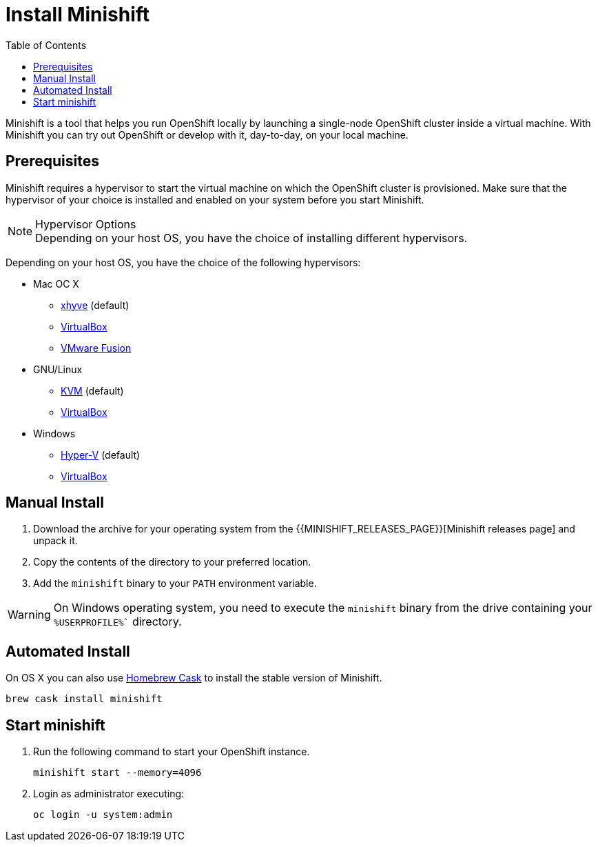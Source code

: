 :data-uri:
:toc:

[[install-minishift]]
= Install Minishift

Minishift is a tool that helps you run OpenShift locally by launching a single-node OpenShift cluster inside a virtual machine.
With Minishift you can try out OpenShift or develop with it, day-to-day, on your local machine.

[[prerequesites]]
== Prerequisites

Minishift requires a hypervisor to start the virtual machine on which the OpenShift cluster is provisioned.
Make sure that the hypervisor of your choice is installed and enabled on your system before you start Minishift.

.Hypervisor Options
NOTE: Depending on your host OS, you have the choice of installing different hypervisors.

Depending on your host OS, you have the choice of the following hypervisors:

* Mac OC X
  - https://github.com/mist64/xhyve[xhyve] (default)
  - https://www.virtualbox.org/wiki/Downloads[VirtualBox]
  - https://www.vmware.com/products/fusion[VMware Fusion]

* GNU/Linux
  - https://en.wikipedia.org/wiki/Kernel-based_Virtual_Machine[KVM] (default)
  - https://www.virtualbox.org/wiki/Downloads[VirtualBox]

* Windows
  - https://docs.microsoft.com/en-us/virtualization/hyper-v-on-windows/quick-start/enable-hyper-v[Hyper-V] (default)
  - https://www.virtualbox.org/wiki/Downloads[VirtualBox]


[[manual-install]]
== Manual Install
. Download the archive for your operating system from the {{MINISHIFT_RELEASES_PAGE}}[Minishift releases page] and unpack it.
. Copy the contents of the directory to your preferred location.
. Add the `minishift` binary to your `PATH` environment variable.

WARNING: On Windows operating system, you need to execute the `minishift` binary from the drive containing your `%USERPROFILE%`` directory.

[[automated-install]]
== Automated Install

On OS X you can also use https://caskroom.github.io/[Homebrew Cask] to install the stable version of Minishift.

[source,sh]
----
brew cask install minishift
----

[[start-minishift]]
== Start minishift
. Run the following command to start your OpenShift instance.
+
[source,sh]
----
minishift start --memory=4096
----
+
. Login as administrator executing:
+
[source,sh]
----
oc login -u system:admin
----
